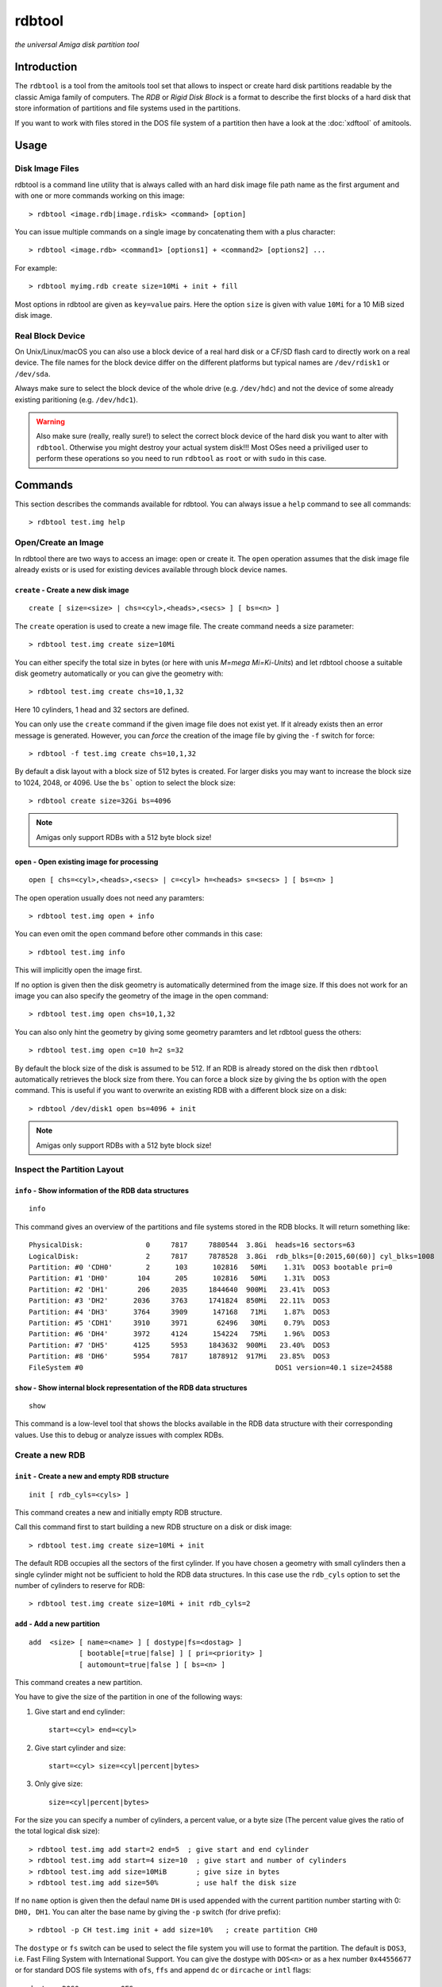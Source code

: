 #######
rdbtool
#######

*the universal Amiga disk partition tool*

************
Introduction
************

The ``rdbtool`` is a tool from the amitools tool set that allows to inspect or
create hard disk partitions readable by the classic Amiga family of computers.
The *RDB* or *Rigid Disk Block* is a format to describe the first blocks of a
hard disk that store information of partitions and file systems used in the
partitions.

If you want to work with files stored in the DOS file system of a partition
then have a look at the :doc:`xdftool` of amitools.

*****
Usage
*****

Disk Image Files
================

rdbtool is a command line utility that is always called with an hard disk
image file path name as the first argument and with one or more commands
working on this image::

  > rdbtool <image.rdb|image.rdisk> <command> [option]

You can issue multiple commands on a single image by concatenating them with
a plus character::

  > rdbtool <image.rdb> <command1> [options1] + <command2> [options2] ...

For example::

  > rdbtool myimg.rdb create size=10Mi + init + fill

Most options in rdbtool are given as ``key=value`` pairs. Here the option
``size`` is given with value ``10Mi`` for a 10 MiB sized disk image.

Real Block Device
=================

On Unix/Linux/macOS you can also use a block device of a real hard disk or a
CF/SD flash card to directly work on a real device. The file names for the
block device differ on the different platforms but typical names are
``/dev/rdisk1`` or ``/dev/sda``.

Always make sure to select the block device of the whole drive (e.g.
``/dev/hdc``) and not the device of some already existing paritioning (e.g.
``/dev/hdc1``).

.. warning::

  Also make sure (really, really sure!) to select the correct block device of
  the hard disk you want to alter with ``rdbtool``. Otherwise you might
  destroy your actual system disk!!! Most OSes need a priviliged user to
  perform these operations so you need to run ``rdbtool`` as ``root`` or with
  ``sudo`` in this case.


********
Commands
********

This section describes the commands available for rdbtool. You can always
issue a ``help`` command to see all commands::

  > rdbtool test.img help


Open/Create an Image
====================

In rdbtool there are two ways to access an image: open or create it. The
``open`` operation assumes that the disk image file already exists or is used
for existing devices available through block device names.


``create`` - Create a new disk image
------------------------------------

::

  create [ size=<size> | chs=<cyl>,<heads>,<secs> ] [ bs=<n> ]

The ``create`` operation is used to create a new image file. The create
command needs a size parameter::

  > rdbtool test.img create size=10Mi

You can either specify the total size in bytes (or here with unis *M=mega
Mi=Ki-Units*) and let rdbtool choose a suitable disk geometry automatically or
you can give the geometry with::

  > rdbtool test.img create chs=10,1,32

Here 10 cylinders, 1 head and 32 sectors are defined.

You can only use the ``create`` command if the given image file does not exist
yet. If it already exists then an error message is generated. However, you can
*force* the creation of the image file by giving the ``-f`` switch for force::

  > rdbtool -f test.img create chs=10,1,32

By default a disk layout with a block size of 512 bytes is created. For larger
disks you may want to increase the block size to 1024, 2048, or 4096. Use the
``bs``` option to select the block size::

  > rdbtool create size=32Gi bs=4096

.. note:: Amigas only support RDBs with a 512 byte block size!


``open`` - Open existing image for processing
---------------------------------------------

::

  open [ chs=<cyl>,<heads>,<secs> | c=<cyl> h=<heads> s=<secs> ] [ bs=<n> ]

The open operation usually does not need any paramters::

  > rdbtool test.img open + info

You can even omit the ``open`` command before other commands in this case::

  > rdbtool test.img info

This will implicitly open the image first.

If no option is given then the disk geometry is automatically determined from
the image size. If this does not work for an image you can also specify the
geometry of the image in the open command::

  > rdbtool test.img open chs=10,1,32

You can also only hint the geometry by giving some geometry paramters and let
rdbtool guess the others::

  > rdbtool test.img open c=10 h=2 s=32

By default the block size of the disk is assumed to be 512. If an RDB is
already stored on the disk then ``rdbtool`` automatically retrieves the block
size from there. You can force a block size by giving the ``bs`` option with
the ``open`` command. This is useful if you want to overwrite an existing RDB
with a different block size on a disk::

  > rdbtool /dev/disk1 open bs=4096 + init

.. note:: Amigas only support RDBs with a 512 byte block size!


Inspect the Partition Layout
============================

``info`` - Show information of the RDB data structures
------------------------------------------------------

::

  info

This command gives an overview of the partitions and file systems stored in
the RDB blocks. It will return something like::

  PhysicalDisk:               0     7817     7880544  3.8Gi  heads=16 sectors=63
  LogicalDisk:                2     7817     7878528  3.8Gi  rdb_blks=[0:2015,60(60)] cyl_blks=1008
  Partition: #0 'CDH0'        2      103      102816   50Mi    1.31%  DOS3 bootable pri=0
  Partition: #1 'DH0'       104      205      102816   50Mi    1.31%  DOS3
  Partition: #2 'DH1'       206     2035     1844640  900Mi   23.41%  DOS3
  Partition: #3 'DH2'      2036     3763     1741824  850Mi   22.11%  DOS3
  Partition: #4 'DH3'      3764     3909      147168   71Mi    1.87%  DOS3
  Partition: #5 'CDH1'     3910     3971       62496   30Mi    0.79%  DOS3
  Partition: #6 'DH4'      3972     4124      154224   75Mi    1.96%  DOS3
  Partition: #7 'DH5'      4125     5953     1843632  900Mi   23.40%  DOS3
  Partition: #8 'DH6'      5954     7817     1878912  917Mi   23.85%  DOS3
  FileSystem #0                                              DOS1 version=40.1 size=24588


``show`` - Show internal block representation of the RDB data structures
------------------------------------------------------------------------

::

  show

This command is a low-level tool that shows the blocks available in the RDB
data structure with their corresponding values. Use this to debug or analyze
issues with complex RDBs.


Create a new RDB
================

``init`` - Create a new and empty RDB structure
-----------------------------------------------

::

  init [ rdb_cyls=<cyls> ]

This command creates a new and initially empty RDB structure.

.. warning:

  Any existing  partitioning layout will be lost after executing this command!
  So you have been warned!

Call this command first to start building a new RDB structure on a disk or
disk image::

  > rdbtool test.img create size=10Mi + init

The default RDB occupies all the sectors of the first cylinder. If you have
chosen a geometry with small cylinders then a single cylinder might not be
sufficient to hold the RDB data structures. In this case use the ``rdb_cyls``
option to set the number of cylinders to reserve for RDB::

  > rdbtool test.img create size=10Mi + init rdb_cyls=2


``add`` - Add a new partition
-----------------------------

::

  add  <size> [ name=<name> ] [ dostype|fs=<dostag> ]
              [ bootable[=true|false] ] [ pri=<priority> ]
              [ automount=true|false ] [ bs=<n> ]

This command creates a new partition.

You have to give the size of the partition in one of the following ways:

1. Give start and end cylinder::

    start=<cyl> end=<cyl>

2. Give start cylinder and size::

    start=<cyl> size=<cyl|percent|bytes>

3. Only give size::

    size=<cyl|percent|bytes>

For the size you can specify a number of cylinders, a percent value, or a byte
size (The percent value gives the ratio of the total logical disk size)::

  > rdbtool test.img add start=2 end=5	; give start and end cylinder
  > rdbtool test.img add start=4 size=10  ; give start and number of cylinders
  > rdbtool test.img add size=10MiB       ; give size in bytes
  > rdbtool test.img add size=50%         ; use half the disk size

If no ``name`` option is given then the defaul name ``DH`` is used appended
with the current partition number starting with 0: ``DH0, DH1``. You can alter
the base name by giving the ``-p`` switch (for drive prefix)::

  > rdbtool -p CH test.img init + add size=10%   ; create partition CH0

The ``dostype`` or ``fs`` switch can be used to select the file system you
will use to format the partition. The default is ``DOS3``, i.e. Fast Filing
System with International Support. You can give the dostype with ``DOS<n>`` or
as a hex number ``0x44556677`` or for standard DOS file systems with ``ofs``,
``ffs`` and append ``dc`` or ``dircache`` or ``intl`` flags::

  dostype=DOS0        ; OFS
  dostype=ofs+dc      ; OFS + dircache
  dostype=ffs+intl    ; FFS + international mode
  dostype=0x44556677  ; give hex of dostype

You can make a partition bootable by setting the ``bootable`` flag.
Additionally you can select the boot priority with ``pri=<n>``::

  > rdbtool test.img add size=10% bootable pri=10

The ``bs`` option allows you to specify the block size of the file system.
By default ``rdbtool`` uses the block size of the RDB parition itself, e.g.
512. The file system block size must be a multiple of the parition block
size, e.g. 1024, 2048, 4096, or 8192.


``change`` - Modify parameters of an existing partition
-------------------------------------------------------

::

  change <id>  [ name=<name> ] [ dostype|fs=<dostag> ]
               [ bootable[=true|false] ] [ pri=<priority> ]
               [ automount=true|false ] [ bs=<n> ]

The ``<id>`` is the number of the paritition as given in the ``info`` command.
You can also use the device name to select a partition::

  > rdbtool test.img change 0 name=CH0 bootable=true

For options see the ``add`` command.


``free`` - Show free cylinder range in partition layout
-------------------------------------------------------

::

  free

This command returns one or more cylinder ranges that are currently not
occupied by partitions. You can use this command to find out the range for a
new partition.

If the current partition layout aready occupies the whole disk then this
command will return nothing.


``fill`` - Fill the remaining space in the partition layout
-----------------------------------------------------------

::

  fill [ name=<name> ] [ dostype|fs=<dostag> ]
       [ bootable[=true|false] ] [ pri=<priority> ]
       [ automount=true|false ] [ bs=<n> ]

This command takes the free space in a partition layout and creates a new
partition that fills this space.

This command supports the same options as used in the ``add`` command above.

If multiple holes are in the current partition layout then this command
creates a new partition for each existing hole.

With this command you can easily finish paritioning without the need of
calculating the size of the final partition::

  # create 2 partitions with 50% size each
  > rdbtool test.img init + add size=50% + fill
  > rdbtool test.img init + add size=10% + add size=20% + fill

For options see the ``add`` command.


``delete`` - Delete an existing partition
-----------------------------------------

::

  delete  <id>

This command removes an existing partition and frees all associated resources.

The ``<id>`` is the number of the paritition as given in the ``info`` command.
You can also use the device name to select a parition::

  > rdbtool mydisk.rdb delete 0
  > rdbtool mydisk.rdb delete dh1


``map`` - Show the allocation map of the RDB blocks
---------------------------------------------------

::

  map

This command lets you look under the hood of the RDB. It will print all blocks
associated with the RDB and shows their current contents. A two char code is
used for each block::

  --    block is empty and not used for RDB
  RD    the main rigid disk block
  P?    partition <n>
  F?    file system <n>

Example::

  > rdbtool mydisk.rdb map


Working with File System Drivers
================================

The RDB data structure allows to store file system drivers for classic
AmigaOS, so the Kickstart can load the driver before mounting a parition in
the RDB.

File systems are LoadSeg()able Amiga Hunk binaries directly embedded in the
RDB blocks.

Use the ``info`` command to see if any file systems are already stored in the
RDB. In the output you can see that the file systems are numbered in rdbtool
starting with 0.


``fsget`` - Retrieve the file system driver from a RDB structure
----------------------------------------------------------------

::

  fsget  <id> <filename>

This command extracts the file system numbered ``<id>`` and stores the
LoadSeg()able Amiga binary on your local system into a new file with the given
``<filename>``::

  # create a new file "ffs" with the first driver
  > rdbtool mydisk.rdb fsget 0 ffs


``fsadd`` - Add a new file system driver
----------------------------------------

::

  fsadd  <filename>  [version=<x.y>]

Add the LoadSeg()able file system driver stored in file ``<filename>`` to the
current RDB.

Every file system driver needs a version information given as ``<x>.<y>``,
e.g. ``40.63``. When a file is loaded the version is automatically extracted
from a ``VER:`` tag inside the binary. If this tag cannot be found you can
specify the version with the ``version`` option::

  > rdbtool mydisk.rdb fsadd ffs version=60.32


``fsflags`` - Change flags of file system
-----------------------------------------

::

  fsflags  <id>  [ clear | key=value ... ]

With this command you can alter the device node flags of a file system.

The file system ``<id>`` is the number of the file system as listed with the
``info`` command.

The following keys are supported::

  type
  task
  lock
  handler
  stack_size
  priority
  startup
  seg_list_blk
  global_vec

The ``clear`` option will remove all flags first. All other commands add the
corresponding flag::

  > rdbtool mydisk.rdb fsflags 0 clear stack_size=8192

Have a look at the output of the ``info`` command to see the flags set for a
file system.


``fsdelete`` - Remove a file system
-----------------------------------

::

  fsdelete <id>

The file system with the given number is removed. All associated blocks of the
file system are free'd in the RDB structure.
